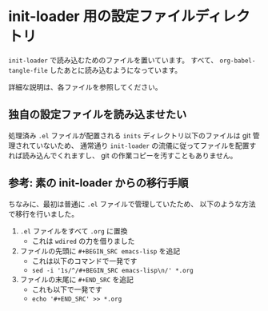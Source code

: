 #+STARTUP: indent showall

* init-loader 用の設定ファイルディレクトリ
=init-loader= で読み込むためのファイルを置いています。
すべて、 =org-babel-tangle-file= したあとに読み込むようになっています。

詳細な説明は、各ファイルを参照してください。

** 独自の設定ファイルを読み込ませたい
処理済み =.el= ファイルが配置される =inits= ディレクトリ以下のファイルは git 管理されていないため、
通常通り =init-loader= の流儀に従ってファイルを配置すれば読み込んでくれますし、
git の作業コピーを汚すこともありません。

** 参考: 素の init-loader からの移行手順
ちなみに、最初は普通に =.el= ファイルで管理していたため、
以下のような方法で移行を行いました。

1. =.el= ファイルをすべて =.org= に置換
   - これは =wdired= の力を借りました
2. ファイルの先頭に =#+BEGIN_SRC emacs-lisp= を追記
   - これは以下のコマンドで一発です
   - =sed -i '1s/^/#+BEGIN_SRC emacs-lisp\n/' *.org=
3. ファイルの末尾に =#+END_SRC= を追記
   - これも以下で一発です
   - =echo '#+END_SRC' >> *.org=
